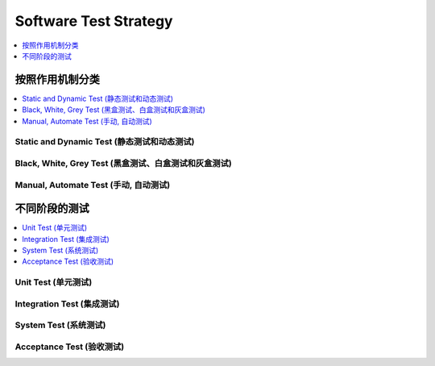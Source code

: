 .. _devops-software-test-strategy:

Software Test Strategy
==============================================================================

.. contents::
    :depth: 1
    :local:


按照作用机制分类
------------------------------------------------------------------------------

.. contents::
    :depth: 1
    :local:


Static and Dynamic Test (静态测试和动态测试)
~~~~~~~~~~~~~~~~~~~~~~~~~~~~~~~~~~~~~~~~~~~~~~~~~~~~~~~~~~~~~~~~~~~~~~~~~~~~~~


Black, White, Grey Test (黑盒测试、白盒测试和灰盒测试)
~~~~~~~~~~~~~~~~~~~~~~~~~~~~~~~~~~~~~~~~~~~~~~~~~~~~~~~~~~~~~~~~~~~~~~~~~~~~~~


Manual, Automate Test (手动, 自动测试)
~~~~~~~~~~~~~~~~~~~~~~~~~~~~~~~~~~~~~~~~~~~~~~~~~~~~~~~~~~~~~~~~~~~~~~~~~~~~~~


不同阶段的测试
------------------------------------------------------------------------------

.. contents::
    :depth: 1
    :local:


Unit Test (单元测试)
~~~~~~~~~~~~~~~~~~~~~~~~~~~~~~~~~~~~~~~~~~~~~~~~~~~~~~~~~~~~~~~~~~~~~~~~~~~~~~


Integration Test (集成测试)
~~~~~~~~~~~~~~~~~~~~~~~~~~~~~~~~~~~~~~~~~~~~~~~~~~~~~~~~~~~~~~~~~~~~~~~~~~~~~~


System Test (系统测试)
~~~~~~~~~~~~~~~~~~~~~~~~~~~~~~~~~~~~~~~~~~~~~~~~~~~~~~~~~~~~~~~~~~~~~~~~~~~~~~


Acceptance Test (验收测试)
~~~~~~~~~~~~~~~~~~~~~~~~~~~~~~~~~~~~~~~~~~~~~~~~~~~~~~~~~~~~~~~~~~~~~~~~~~~~~~
